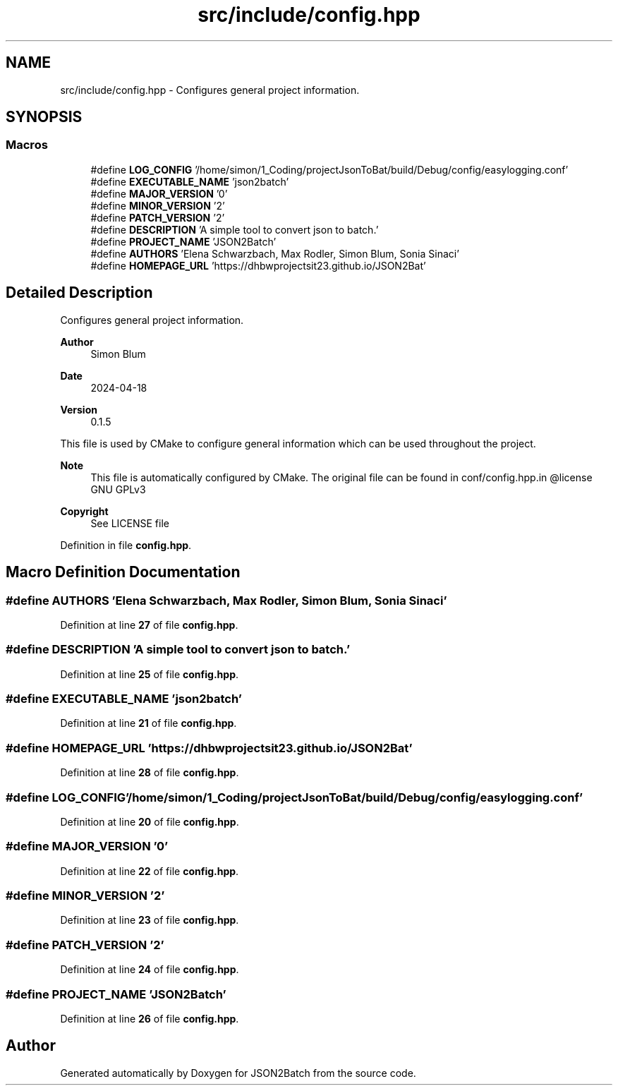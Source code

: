 .TH "src/include/config.hpp" 3 "Fri Apr 26 2024 09:28:43" "Version 0.2.2" "JSON2Batch" \" -*- nroff -*-
.ad l
.nh
.SH NAME
src/include/config.hpp \- Configures general project information\&.  

.SH SYNOPSIS
.br
.PP
.SS "Macros"

.in +1c
.ti -1c
.RI "#define \fBLOG_CONFIG\fP   '/home/simon/1_Coding/projectJsonToBat/build/Debug/config/easylogging\&.conf'"
.br
.ti -1c
.RI "#define \fBEXECUTABLE_NAME\fP   'json2batch'"
.br
.ti -1c
.RI "#define \fBMAJOR_VERSION\fP   '0'"
.br
.ti -1c
.RI "#define \fBMINOR_VERSION\fP   '2'"
.br
.ti -1c
.RI "#define \fBPATCH_VERSION\fP   '2'"
.br
.ti -1c
.RI "#define \fBDESCRIPTION\fP   'A simple tool to convert json to batch\&.'"
.br
.ti -1c
.RI "#define \fBPROJECT_NAME\fP   'JSON2Batch'"
.br
.ti -1c
.RI "#define \fBAUTHORS\fP   'Elena Schwarzbach, Max Rodler, Simon Blum, Sonia Sinaci'"
.br
.ti -1c
.RI "#define \fBHOMEPAGE_URL\fP   'https://dhbwprojectsit23\&.github\&.io/JSON2Bat'"
.br
.in -1c
.SH "Detailed Description"
.PP 
Configures general project information\&. 


.PP
\fBAuthor\fP
.RS 4
Simon Blum 
.RE
.PP
\fBDate\fP
.RS 4
2024-04-18 
.RE
.PP
\fBVersion\fP
.RS 4
0\&.1\&.5
.RE
.PP
This file is used by CMake to configure general information which can be used throughout the project\&.
.PP
\fBNote\fP
.RS 4
This file is automatically configured by CMake\&. The original file can be found in conf/config\&.hpp\&.in @license GNU GPLv3 
.RE
.PP
\fBCopyright\fP
.RS 4
See LICENSE file 
.RE
.PP

.PP
Definition in file \fBconfig\&.hpp\fP\&.
.SH "Macro Definition Documentation"
.PP 
.SS "#define AUTHORS   'Elena Schwarzbach, Max Rodler, Simon Blum, Sonia Sinaci'"

.PP
Definition at line \fB27\fP of file \fBconfig\&.hpp\fP\&.
.SS "#define DESCRIPTION   'A simple tool to convert json to batch\&.'"

.PP
Definition at line \fB25\fP of file \fBconfig\&.hpp\fP\&.
.SS "#define EXECUTABLE_NAME   'json2batch'"

.PP
Definition at line \fB21\fP of file \fBconfig\&.hpp\fP\&.
.SS "#define HOMEPAGE_URL   'https://dhbwprojectsit23\&.github\&.io/JSON2Bat'"

.PP
Definition at line \fB28\fP of file \fBconfig\&.hpp\fP\&.
.SS "#define LOG_CONFIG   '/home/simon/1_Coding/projectJsonToBat/build/Debug/config/easylogging\&.conf'"

.PP
Definition at line \fB20\fP of file \fBconfig\&.hpp\fP\&.
.SS "#define MAJOR_VERSION   '0'"

.PP
Definition at line \fB22\fP of file \fBconfig\&.hpp\fP\&.
.SS "#define MINOR_VERSION   '2'"

.PP
Definition at line \fB23\fP of file \fBconfig\&.hpp\fP\&.
.SS "#define PATCH_VERSION   '2'"

.PP
Definition at line \fB24\fP of file \fBconfig\&.hpp\fP\&.
.SS "#define PROJECT_NAME   'JSON2Batch'"

.PP
Definition at line \fB26\fP of file \fBconfig\&.hpp\fP\&.
.SH "Author"
.PP 
Generated automatically by Doxygen for JSON2Batch from the source code\&.
